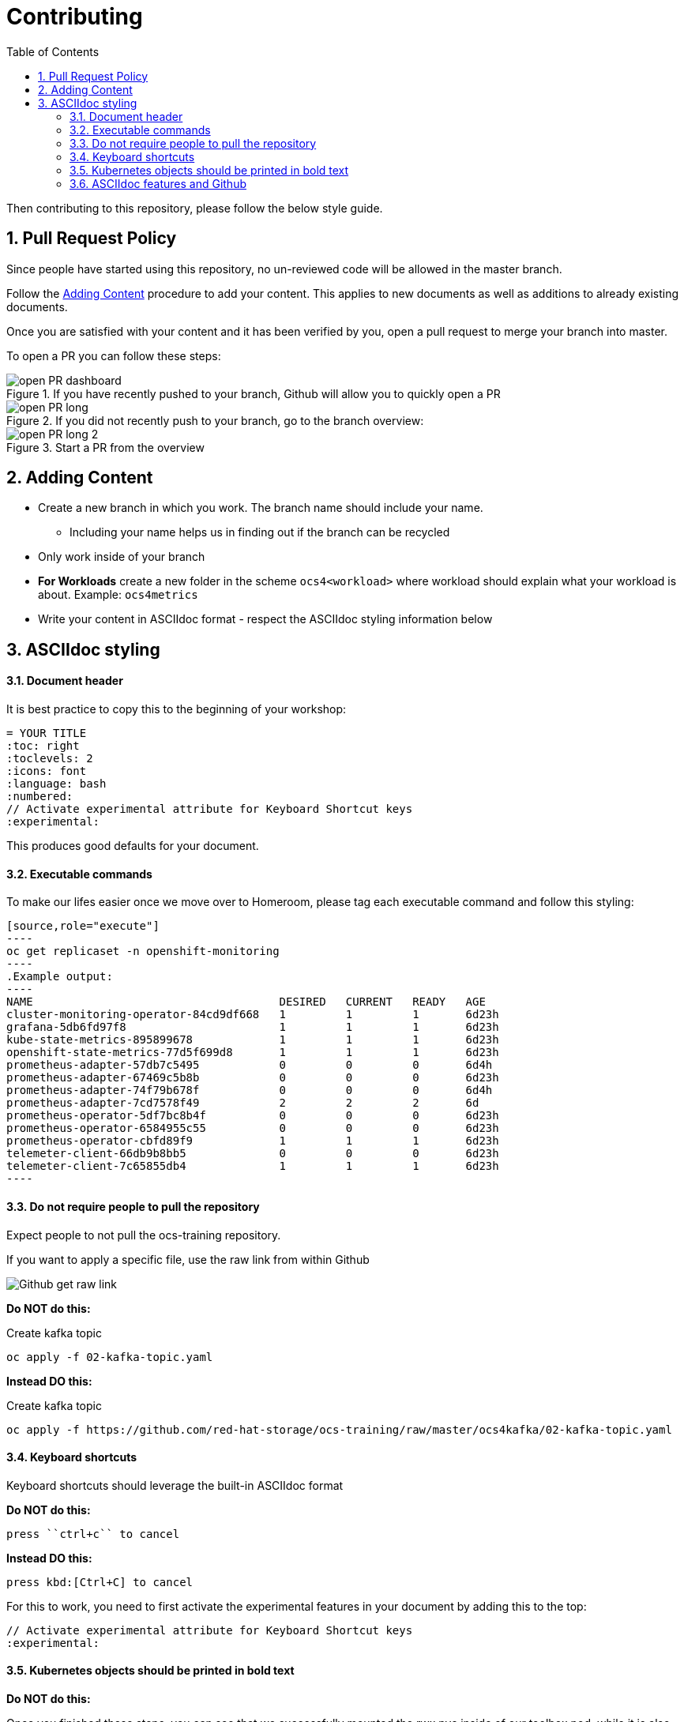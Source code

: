 # Contributing
:toc: right
:toclevels: 2
:icons: font
:language: bash
:numbered:
// Activate experimental attribute for Keyboard Shortcut keys
:experimental:

Then contributing to this repository, please follow the below style guide.

## Pull Request Policy

Since people have started using this repository, no un-reviewed code will be allowed in the master branch. 

Follow the <<Adding Content>> procedure to add your content. This applies to new documents as well as additions to already existing documents.

Once you are satisfied with your content and it has been verified by you, open a pull request to merge your branch into master.

To open a PR you can follow these steps:

.If you have recently pushed to your branch, Github will allow you to quickly open a PR
image::imgs/open-PR-dashboard.png[]

.If you did not recently push to your branch, go to the branch overview:
image::imgs/open-PR-long.png[]

.Start a PR from the overview
image::imgs/open-PR-long-2.png[]

## Adding Content

- Create a new branch in which you work. The branch name should include your name.
  * Including your name helps us in finding out if the branch can be recycled
- Only work inside of your branch
- *For Workloads* create a new folder in the scheme `ocs4<workload>` where workload should explain what your workload is about. Example: `ocs4metrics`
- Write your content in ASCIIdoc format - respect the ASCIIdoc styling information below

## ASCIIdoc styling

#### Document header

It is best practice to copy this to the beginning of your workshop:

----
= YOUR TITLE
:toc: right
:toclevels: 2
:icons: font
:language: bash
:numbered:
// Activate experimental attribute for Keyboard Shortcut keys
:experimental:
----

This produces good defaults for your document.

#### Executable commands

To make our lifes easier once we move over to Homeroom, please tag each executable command and follow this styling:

    [source,role="execute"]
    ----
    oc get replicaset -n openshift-monitoring
    ----
    .Example output:
    ----
    NAME                                     DESIRED   CURRENT   READY   AGE
    cluster-monitoring-operator-84cd9df668   1         1         1       6d23h
    grafana-5db6fd97f8                       1         1         1       6d23h
    kube-state-metrics-895899678             1         1         1       6d23h
    openshift-state-metrics-77d5f699d8       1         1         1       6d23h
    prometheus-adapter-57db7c5495            0         0         0       6d4h
    prometheus-adapter-67469c5b8b            0         0         0       6d23h
    prometheus-adapter-74f79b678f            0         0         0       6d4h
    prometheus-adapter-7cd7578f49            2         2         2       6d
    prometheus-operator-5df7bc8b4f           0         0         0       6d23h
    prometheus-operator-6584955c55           0         0         0       6d23h
    prometheus-operator-cbfd89f9             1         1         1       6d23h
    telemeter-client-66db9b8bb5              0         0         0       6d23h
    telemeter-client-7c65855db4              1         1         1       6d23h
    ----


#### Do not require people to pull the repository

Expect people to not pull the ocs-training repository.

If you want to apply a specific file, use the raw link from within Github

image::imgs/Github-get-raw-link.png[]

[red]*Do NOT do this:*

Create kafka topic
```
oc apply -f 02-kafka-topic.yaml
```

[green]*Instead DO this:*

Create kafka topic
----
oc apply -f https://github.com/red-hat-storage/ocs-training/raw/master/ocs4kafka/02-kafka-topic.yaml
----

#### Keyboard shortcuts

Keyboard shortcuts should leverage the built-in ASCIIdoc format

[red]*Do NOT do this:*

    press ``ctrl+c`` to cancel

[green]*Instead DO this:*

    press kbd:[Ctrl+C] to cancel


For this to work, you need to first activate the experimental features in your document by adding this to the top:

----
// Activate experimental attribute for Keyboard Shortcut keys
:experimental:
----

#### Kubernetes objects should be printed in bold text

[red]*Do NOT do this:*

Once you finished these steps, you can see that we successfully mounted the rwx pvc inside of our toolbox pod, while it is also still mounted on the registry pods.

[green]*Instead DO this:*

Once you finished these steps, you can see that we successfully mounted the *RWX PVC* inside of our toolbox *Pod*, while it is also still mounted on the registry *Pods*.

#### ASCIIdoc features and Github

Github unfortunately does not support many ASCIIdoc features. Until we are deploying inside of Homeroom, your lab needs to look decent inside of Github!

One of the features that Github lacks is `import:` to include another document inside of another document. It is up to you to verify that the ASCIIdoc you produce works on Github.